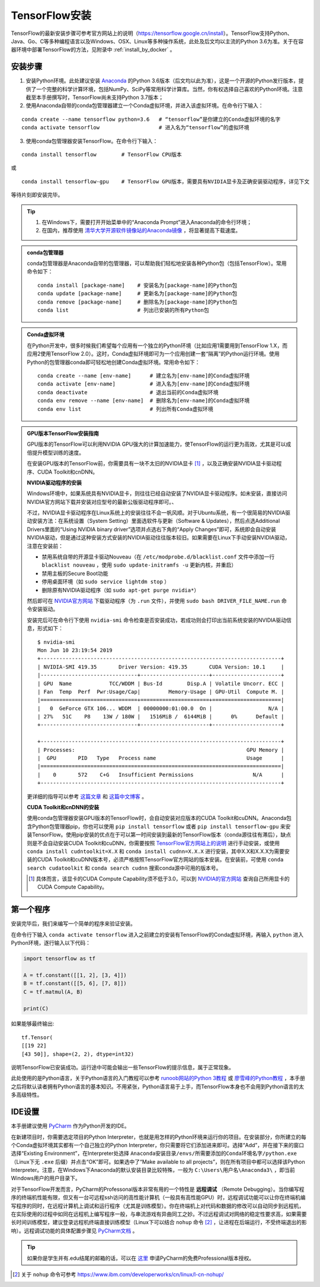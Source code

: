 TensorFlow安装
===================

TensorFlow的最新安装步骤可参考官方网站上的说明（https://tensorflow.google.cn/install）。TensorFlow支持Python、Java、Go、C等多种编程语言以及Windows、OSX、Linux等多种操作系统，此处及后文均以主流的Python 3.6为准。关于在容器环境中部署TensorFlow的方法，见附录中 :ref:`install_by_docker` 。

..
    .. tip:: 如果只是安装一个运行在自己电脑上的，**无需GPU加速计算** 的简易环境，不希望在环境配置上花费太多精力，可以按以下步骤简易安装（以Windows系统为例）：

        - 下载并安装Python集成环境 `Anaconda <https://www.anaconda.com/download/>`_ （Python 3.6版本）；
        - 下载并安装Python的IDE `PyCharm <http://www.jetbrains.com/pycharm/>`_ （Community版本，或学生可申请Professional版本的 `免费授权 <https://sales.jetbrains.com/hc/zh-cn/articles/207154369>`_）；
        - 打开开始菜单中的“Anaconda Prompt”，输入 ``pip install tensorflow``；
        - 启动PyCharm，新建工程（使用默认python interpreter），在工程内新建一个Python文件。

        完毕。

安装步骤
^^^^^^^^^^^^^^^^^^^^^^^^^^^^^^^^^^^^^^^^^^^^

1. 安装Python环境。此处建议安装 `Anaconda <https://www.anaconda.com/>`_ 的Python 3.6版本（后文均以此为准），这是一个开源的Python发行版本，提供了一个完整的科学计算环境，包括NumPy、SciPy等常用科学计算库。当然，你有权选择自己喜欢的Python环境。注意截至本手册撰写时，TensorFlow尚未支持Python 3.7版本；

2. 使用Anaconda自带的conda包管理器建立一个Conda虚拟环境，并进入该虚拟环境。在命令行下输入：

::

    conda create --name tensorflow python=3.6   # “tensorflow”是你建立的Conda虚拟环境的名字
    conda activate tensorflow                   # 进入名为“tensorflow”的虚拟环境

3. 使用conda包管理器安装TensorFlow。在命令行下输入：

::

    conda install tensorflow        # TensorFlow CPU版本

或

::

    conda install tensorflow-gpu    # TensorFlow GPU版本，需要具有NVIDIA显卡及正确安装驱动程序，详见下文

等待片刻即安装完毕。

.. tip:: 

    1. 在Windows下，需要打开开始菜单中的“Anaconda Prompt”进入Anaconda的命令行环境；
    2. 在国内，推荐使用 `清华大学开源软件镜像站的Anaconda镜像 <https://mirrors.tuna.tsinghua.edu.cn/help/anaconda/>`_ ，将显著提高下载速度。

.. admonition:: conda包管理器

    conda包管理器是Anaconda自带的包管理器，可以帮助我们轻松地安装各种Python包（包括TensorFlow）。常用命令如下：

    ::

        conda install [package-name]    # 安装名为[package-name]的Python包
        conda update [package-name]     # 更新名为[package-name]的Python包
        conda remove [package-name]     # 删除名为[package-name]的Python包
        conda list                      # 列出已安装的所有Python包

.. admonition:: Conda虚拟环境

    在Python开发中，很多时候我们希望每个应用有一个独立的Python环境（比如应用1需要用到TensorFlow 1.X，而应用2使用TensorFlow 2.0）。这时，Conda虚拟环境即可为一个应用创建一套“隔离”的Python运行环境。使用Python的包管理器conda即可轻松地创建Conda虚拟环境。常用命令如下：

    ::

        conda create --name [env-name]      # 建立名为[env-name]的Conda虚拟环境
        conda activate [env-name]           # 进入名为[env-name]的Conda虚拟环境
        conda deactivate                    # 退出当前的Conda虚拟环境
        conda env remove --name [env-name]  # 删除名为[env-name]的Conda虚拟环境
        conda env list                      # 列出所有Conda虚拟环境

.. _gpu_tensorflow:

.. admonition:: GPU版本TensorFlow安装指南

    GPU版本的TensorFlow可以利用NVIDIA GPU强大的计算加速能力，使TensorFlow的运行更为高效，尤其是可以成倍提升模型训练的速度。

    在安装GPU版本的TensorFlow前，你需要具有一块不太旧的NVIDIA显卡 [#gpu_version]_ ，以及正确安装NVIDIA显卡驱动程序、CUDA Toolkit和cnDNN。

    **NVIDIA驱动程序的安装** 
    
    Windows环境中，如果系统具有NVIDIA显卡，则往往已经自动安装了NVIDIA显卡驱动程序。如未安装，直接访问NVIDIA官方网站下载并安装对应型号的最新公版驱动程序即可。、
    
    不过，NVIDIA显卡驱动程序在Linux系统上的安装往往不会一帆风顺。对于Ubuntu系统，有一个很简易的NVIDIA驱动安装方法：在系统设置（System Setting）里面选软件与更新（Software & Updates），然后点选Additional Drivers里面的“Using NVIDIA binary driver”选项并点选右下角的“Apply Changes”即可，系统即会自动安装NVIDIA驱动，但是通过这种安装方式安装的NVIDIA驱动往往版本较旧。如果需要在Linux下手动安装NVIDIA驱动，注意在安装前：
    
    - 禁用系统自带的开源显卡驱动Nouveau（在 ``/etc/modprobe.d/blacklist.conf`` 文件中添加一行 ``blacklist nouveau`` ，使用 ``sudo update-initramfs -u`` 更新内核，并重启）
    - 禁用主板的Secure Boot功能
    - 停用桌面环境（如 ``sudo service lightdm stop`` ）
    - 删除原有NVIDIA驱动程序（如 ``sudo apt-get purge nvidia*``）
    
    然后即可在 `NVIDIA官方网站 <https://www.nvidia.com/Download/index.aspx?lang=en-us>`_ 下载驱动程序（为 ``.run`` 文件），并使用 ``sudo bash DRIVER_FILE_NAME.run`` 命令安装驱动。
    
    安装完后可在命令行下使用 ``nvidia-smi`` 命令检查是否安装成功，若成功则会打印出当前系统安装的NVIDIA驱动信息，形式如下：
    
    ::
        
        $ nvidia-smi
        Mon Jun 10 23:19:54 2019
        +-----------------------------------------------------------------------------+
        | NVIDIA-SMI 419.35       Driver Version: 419.35       CUDA Version: 10.1     |
        |-------------------------------+----------------------+----------------------+
        | GPU  Name            TCC/WDDM | Bus-Id        Disp.A | Volatile Uncorr. ECC |
        | Fan  Temp  Perf  Pwr:Usage/Cap|         Memory-Usage | GPU-Util  Compute M. |
        |===============================+======================+======================|
        |   0  GeForce GTX 106... WDDM  | 00000000:01:00.0  On |                  N/A |
        | 27%   51C    P8    13W / 180W |   1516MiB /  6144MiB |      0%      Default |
        +-------------------------------+----------------------+----------------------+

        +-----------------------------------------------------------------------------+
        | Processes:                                                       GPU Memory |
        |  GPU       PID   Type   Process name                             Usage      |
        |=============================================================================|
        |    0       572    C+G   Insufficient Permissions                   N/A      |
        +-----------------------------------------------------------------------------+
    
    更详细的指导可以参考 `这篇文章 <https://www.linkedin.com/pulse/installing-nvidia-cuda-80-ubuntu-1604-linux-gpu-new-victor/>`_ 和 `这篇中文博客 <https://blog.csdn.net/wf19930209/article/details/81877822>`_ 。

    **CUDA Toolkit和cnDNN的安装** 

    使用conda包管理器安装GPU版本的TensorFlow时，会自动安装对应版本的CUDA Toolkit和cuDNN。Anaconda包含Python包管理器pip，你也可以使用 ``pip install tensorflow`` 或者 ``pip install tensorflow-gpu`` 来安装TensorFlow。使用pip安装的优点在于可以第一时间安装到最新的TensorFlow版本（conda源往往有滞后），缺点则是不会自动安装CUDA Toolkit和cuDNN，你需要按照 `TensorFlow官方网站上的说明 <https://www.tensorflow.org/install/gpu>`_ 进行手动安装，或使用 ``conda install cudntoolkit=X.X`` 和 ``conda install cudnn=X.X.X`` 进行安装，其中X.X和X.X.X为需要安装的CUDA Toolkit和cuDNN版本号，必须严格按照TensorFlow官方网站的版本安装。在安装前，可使用 ``conda search cudatoolkit`` 和 ``conda search cudnn`` 搜索conda源中可用的版本号。

    .. [#gpu_version] 具体而言，该显卡的CUDA Compute Capability须不低于3.0，可以到 `NVIDIA的官方网站 <https://developer.nvidia.com/cuda-gpus/>`_ 查询自己所用显卡的CUDA Compute Capability。

第一个程序
^^^^^^^^^^^^^^^^^^^^^^^^^^^^^^^^^^^^^^^^^^^^

安装完毕后，我们来编写一个简单的程序来验证安装。

在命令行下输入 ``conda activate tensorflow`` 进入之前建立的安装有TensorFlow的Conda虚拟环境，再输入 ``python`` 进入Python环境，逐行输入以下代码：

.. code-block:: python

    import tensorflow as tf

    A = tf.constant([[1, 2], [3, 4]])
    B = tf.constant([[5, 6], [7, 8]])
    C = tf.matmul(A, B)

    print(C)

如果能够最终输出::

    tf.Tensor(
    [[19 22]
    [43 50]], shape=(2, 2), dtype=int32)

说明TensorFlow已安装成功。运行途中可能会输出一些TensorFlow的提示信息，属于正常现象。

此处使用的是Python语言，关于Python语言的入门教程可以参考 `runoob网站的Python 3教程 <http://www.runoob.com/python3/python3-tutorial.html>`_ 或 `廖雪峰的Python教程 <https://www.liaoxuefeng.com>`_ ，本手册之后将默认读者拥有Python语言的基本知识。不用紧张，Python语言易于上手，而TensorFlow本身也不会用到Python语言的太多高级特性。

IDE设置
^^^^^^^^^^^^^^^^^^^^^^^^^^^^^^^^^^^^^^^^^^^^

本手册建议使用 `PyCharm <http://www.jetbrains.com/pycharm/>`_ 作为Python开发的IDE。

在新建项目时，你需要选定项目的Python Interpreter，也就是用怎样的Python环境来运行你的项目。在安装部分，你所建立的每个Conda虚拟环境其实都有一个自己独立的Python Interpreter，你只需要将它们添加进来即可。选择“Add”，并在接下来的窗口选择“Existing Environment”，在Interpreter处选择 ``Anaconda安装目录/envs/所需要添加的Conda环境名字/python.exe`` （Linux下无 ``.exe`` 后缀）并点击“OK”即可。如果选中了“Make available to all projects”，则在所有项目中都可以选择该Python Interpreter。注意，在Windows下Anaconda的默认安装目录比较特殊，一般为  ``C:\Users\用户名\Anaconda3\`` ，即当前Windows用户的用户目录下。

对于TensorFlow开发而言，PyCharm的Professonal版本非常有用的一个特性是 **远程调试** （Remote Debugging）。当你编写程序的终端机性能有限，但又有一台可远程ssh访问的高性能计算机（一般具有高性能GPU）时，远程调试功能可以让你在终端机编写程序的同时，在远程计算机上调试和运行程序（尤其是训练模型）。你在终端机上对代码和数据的修改可以自动同步到远程机，在实际使用的过程中如同在远程机上编写程序一般，与串流游戏有异曲同工之妙。不过远程调试对网络的稳定性要求高，如果需要长时间训练模型，建议登录远程机终端直接训练模型（Linux下可以结合 ``nohup`` 命令 [#nohup]_ ，让进程在后端运行，不受终端退出的影响）。远程调试功能的具体配置步骤见 `PyCharm文档 <https://www.jetbrains.com/help/pycharm/remote-debugging-with-product.html>`_ 。

.. tip:: 如果你是学生并有.edu结尾的邮箱的话，可以在 `这里 <http://www.jetbrains.com/student/>`_ 申请PyCharm的免费Professional版本授权。

.. [#nohup] 关于  ``nohup`` 命令可参考 https://www.ibm.com/developerworks/cn/linux/l-cn-nohup/

